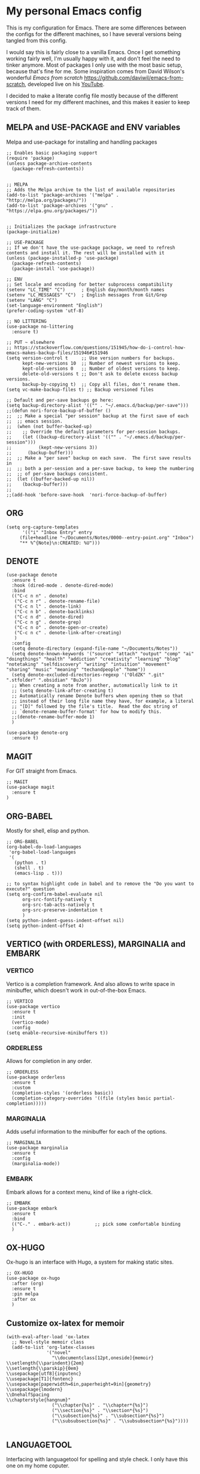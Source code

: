 * My personal Emacs config

This is my configuration for Emacs. 
There are some differences between the configs for the different machines, so I have several versions being tangled from this config.

I would say this is fairly close to a vanilla Emacs. Once I get something working fairly well, I'm usually happy with it, and don't feel the need to tinker anymore. Most of packages I only use with the most basic setup, because that's fine for me.
Some inspiration comes from David Wilson's wonderful /Emacs from scratch/ https://github.com/daviwil/emacs-from-scratch, developed live on his [[https://consent.youtube.com/m?continue=https%3A%2F%2Fwww.youtube.com%2Fc%2FSystemCrafters%3Fcbrd%3D1&gl=NO&m=0&pc=yt&cm=2&hl=en&src=1][YouTube]].

I decided to make a literate config file mostly because of the different versions I need for my different machines, and this makes it easier to keep track of them. 

** MELPA and USE-PACKAGE and ENV variables
Melpa and use-package for installing and handling packages

#+name: melpa 
#+begin_src elisp
;; Enables basic packaging support
(require 'package)
(unless package-archive-contents
  (package-refresh-contents))


;; MELPA
;; Adds the Melpa archive to the list of available repositories
(add-to-list 'package-archives '("melpa" . "http://melpa.org/packages/"))
(add-to-list 'package-archives '("gnu" . "https://elpa.gnu.org/packages/"))


;; Initializes the package infrastructure
(package-initialize)

;; USE-PACKAGE
;; If we don't have the use-package package, we need to refresh contents and install it. The rest will be installed with it
(unless (package-installed-p 'use-package)
  (package-refresh-contents)
  (package-install 'use-package))

;; ENV
;; Set locale and encoding for better subprocess compatibility
(setenv "LC_TIME" "C")      ; English day/month/month names
(setenv "LC_MESSAGES" "C")  ; English messages from Git/Grep
(setenv "LANG" "C")
(set-language-environment "English")
(prefer-coding-system 'utf-8)

;; NO LITTERING
(use-package no-littering
  :ensure t)

;; PUT ~ elsewhere
;; https://stackoverflow.com/questions/151945/how-do-i-control-how-emacs-makes-backup-files/151946#151946
(setq version-control t     ;; Use version numbers for backups.
      kept-new-versions 10  ;; Number of newest versions to keep.
      kept-old-versions 0   ;; Number of oldest versions to keep.
      delete-old-versions t ;; Don't ask to delete excess backup versions.
      backup-by-copying t)  ;; Copy all files, don't rename them.
(setq vc-make-backup-files t) ;; Backup versioned files

;; Default and per-save backups go here:
(setq backup-directory-alist '(("" . "~/.emacs.d/backup/per-save")))
;;(defun nori-force-backup-of-buffer ()
;;  ;; Make a special "per session" backup at the first save of each
;;  ;; emacs session.
;;  (when (not buffer-backed-up)
;;    ;; Override the default parameters for per-session backups.
;;    (let ((backup-directory-alist '(("" . "~/.emacs.d/backup/per-session")))
;;          (kept-new-versions 3))
;;      (backup-buffer)))
;;  ;; Make a "per save" backup on each save.  The first save results in
;;  ;; both a per-session and a per-save backup, to keep the numbering
;;  ;; of per-save backups consistent.
;;  (let ((buffer-backed-up nil))
;;    (backup-buffer)))
;;
;;(add-hook 'before-save-hook  'nori-force-backup-of-buffer)
#+end_src

** ORG

#+name: org
#+begin_src elisp
(setq org-capture-templates
      '(("i" "Inbox Entry" entry
	 (file+headline "~/Documents/Notes/0000--entry-point.org" "Inbox")
	 "** %^{Note}\n:CREATED: %U")))      
#+end_src

** DENOTE
#+name: denote
#+begin_src elisp 
(use-package denote
  :ensure t
  :hook (dired-mode . denote-dired-mode)
  :bind
  (("C-c n n" . denote)
   ("C-c n r" . denote-rename-file)
   ("C-c n l" . denote-link)
   ("C-c n b" . denote-backlinks)
   ("C-c n d" . denote-dired)
   ("C-c n g" . denote-grep)
   ("C-c n o" . denote-open-or-create)
   ("C-c n c" . denote-link-after-creating)
   )
  :config
  (setq denote-directory (expand-file-name "~/Documents/Notes"))
  (setq denote-known-keywords '("source" "attach" "output" "comp" "ai" "doingthings" "health" "addiction" "creativity" "learning" "blog" "notetaking" "selfdiscovery" "writing" "intuition" "movement" "sharing" "music" "meaning" "techandpeople" "home"))
  (setq denote-excluded-directories-regexp '("OldZK" ".git" ".stfolder" ".obsidian" "BuJo"))
  ;; When creating a note from another, automatically link to it
  ;; (setq denote-link-after-creating t)
  ;; Automatically rename Denote buffers when opening them so that
  ;; instead of their long file name they have, for example, a literal
  ;; "[D]" followed by the file's title.  Read the doc string of
  ;; `denote-rename-buffer-format' for how to modify this.
  ;;(denote-rename-buffer-mode 1)
  )

(use-package denote-org
  :ensure t)
#+end_src

#+RESULTS: denote


** MAGIT
For GIT straight from Emacs.

#+name: magit
#+begin_src elisp
;; MAGIT
(use-package magit
  :ensure t
)
#+end_src

** ORG-BABEL
Mostly for shell, elisp and python.

#+name: org-babel
#+begin_src elisp
;; ORG-BABEL
(org-babel-do-load-languages
 'org-babel-load-languages
 '(
   (python . t)
   (shell . t)
   (emacs-lisp . t)))

;; to syntax highlight code in babel and to remove the "Do you want to execute?" question
(setq org-confirm-babel-evaluate nil
      org-src-fontify-natively t
      org-src-tab-acts-natively t
      org-src-preserve-indentation t
      )
(setq python-indent-guess-indent-offset nil)
(setq python-indent-offset 4)
#+end_src

** VERTICO (with ORDERLESS), MARGINALIA and EMBARK
*** VERTICO
Vertico is a completion framework. And also allows to write space in minibuffer, which doesn't work in out-of-the-box Emacs.
#+name: vertico
#+begin_src elisp
;; VERTICO
(use-package vertico
  :ensure t
  :init
  (vertico-mode)
  :config
(setq enable-recursive-minibuffers t))
#+end_src

*** ORDERLESS
Allows for completion in any order.
#+name: orderless
#+begin_src elisp
;; ORDERLESS
(use-package orderless
  :ensure t
  :custom
  (completion-styles '(orderless basic))
  (completion-category-overrides '((file (styles basic partial-completion)))))
#+end_src

*** MARGINALIA
Adds useful information to the minibuffer for each of the options.
#+name: marginalia
#+begin_src elisp
;; MARGINALIA
(use-package marginalia
  :ensure t
  :config
  (marginalia-mode))
#+end_src

*** EMBARK
Embark allows for a context menu, kind of like a right-click.
#+name: embark
#+begin_src elisp
;; EMBARK
(use-package embark
  :ensure t
  :bind
  (("C-." . embark-act))         ;; pick some comfortable binding
  )
#+end_src



** OX-HUGO
Ox-hugo is an interface with Hugo, a system for making static sites. 
#+name: ox-hugo
#+begin_src elisp
;; OX-HUGO
(use-package ox-hugo
  :after (org)
  :ensure t
  :pin melpa
  :after ox
  )
#+end_src

** Customize ox-latex for memoir
#+name: memoir
#+begin_src elisp
(with-eval-after-load 'ox-latex
  ;; Novel-style memoir class
  (add-to-list 'org-latex-classes
               '("novel"
                 "\\documentclass[12pt,oneside]{memoir}
\\setlength{\\parindent}{2em}
\\setlength{\\parskip}{0em}
\\usepackage[utf8]{inputenc}
\\usepackage[T1]{fontenc}
\\usepackage[paperwidth=6in,paperheight=9in]{geometry}
\\usepackage{lmodern}
\\OnehalfSpacing
\\chapterstyle{hangnum}"
                 ("\\chapter{%s}" . "\\chapter*{%s}")
                 ("\\section{%s}" . "\\section*{%s}")
                 ("\\subsection{%s}" . "\\subsection*{%s}")
                 ("\\subsubsection{%s}" . "\\subsubsection*{%s}"))))

#+end_src
** LANGUAGETOOL
Interfacing with languagetool for spelling and style check.
I only have this one on my home coputer.
#+name: languagetool
#+begin_src elisp
(use-package languagetool
  :ensure t
  :defer t
  :commands (languagetool-check
             languagetool-clear-suggestions
             languagetool-correct-at-point
             languagetool-correct-buffer
             languagetool-set-language
             languagetool-server-mode
             languagetool-server-start
             languagetool-server-stop)
  :config
  (setq languagetool-java-arguments '("-Dfile.encoding=UTF-8")
        languagetool-console-command "~/.languagetool/languagetool-commandline.jar"
        languagetool-server-command "~/.languagetool/languagetool-server.jar"))
#+end_src

** THEME
Changing to ef-themes from Protesilaos from modus themes.
#+name: theme
#+begin_src elisp
;; THEME
(require 'ef-themes)

(load-theme 'ef-autumn :no-confirm)

(setq ef-themes-to-toggle '(ef-autumn ef-cyprus))

(define-key global-map (kbd "<f5>") #'ef-themes-toggle)
#+end_src

#+RESULTS: theme

** Customizing

*** A few things I always want
Various settings that I always want.

#+name: custom1
#+begin_src elisp
;; ===================================
;; Basic Customization
;; ===================================

;; Allow for manual resizing of images in org.
;; Set org-image width to nil, so it can be set manually
(setq org-image-actual-width nil)

;; Enable word wrap
(add-hook 'text-mode-hook 'turn-on-visual-line-mode)

;; Set visible bell instead of sound
(setq visible-bell 1)

;; Auto save buffer if idled for 2 seconds.
;; https://whhone.com/emacs-config/#taking-note-with-org-roam.
(setq auto-save-timeout 2)
(auto-save-visited-mode +1)

;; Watch and reload the file changed on the disk.
(global-auto-revert-mode +1)
(setq auto-revert-remote-files t)

;; Delete the selected text first before editing.
;; https://whhone.com/emacs-config/#taking-note-with-org-roam.
(delete-selection-mode +1)

;; Disable splash screen
(setq inhibit-startup-message t)

;; Smooth Scrolling
;; https://www.emacswiki.org/emacs/SmoothScrolling.
(setq scroll-conservatively 10000
      scroll-step 1)

(use-package markdown-mode
  :ensure t
  )

(use-package darkroom
  :ensure t
  )

;; Line numbers in terminal
(when (display-graphic-p)
  (global-display-line-numbers-mode))

#+end_src

*** MIXED-PITCH
Using mixed-pitch mode (from [[https://lucidmanager.org/productivity/ricing-org-mode/][Ricing org-mode]]), so I can have code and normal text in one file and the text looks nicer. But I am not using my own fonts here, just the modus-themes defaults.
#+name: mixed-pitch
#+begin_src elisp
;; MIXED-PITCH
(use-package mixed-pitch
  :ensure t
  :hook
  (text-mode . mixed-pitch-mode)
  :config
  (set-face-attribute 'default nil :font "DejaVu Sans Mono" :height 130)
  (set-face-attribute 'fixed-pitch nil :font "DejaVu Sans Mono")
  (set-face-attribute 'variable-pitch nil :font "Liberation Sans")
  )


#+end_src

** Extra functions
*** AUTO PUSH and PULL for magit repos

#+begin_src bash :tangle ~/.emacs.d/autopull.sh
#!/bin/bash

# Function to pull changes for a given repository
function pull_changes {
    local repo_path=$1

    if [[ -z "$repo_path" ]]; then
        echo "Repository path is required."
        return 1
    fi

    if [[ ! -d "$repo_path" ]]; then
        echo "Directory $repo_path does not exist."
        return 1
    fi

    # Navigate to the Git repository
    cd "$repo_path" || return 1

    # Get the current branch
    currentBranch=$(git symbolic-ref --short HEAD)

    if [[ -z "$currentBranch" ]]; then
        echo "Failed to determine the current branch in $repo_path."
        return 1
    fi

    echo "Current branch in $repo_path: $currentBranch"

    # Pull changes from the remote repository
    echo "Pulling changes for branch $currentBranch..."
    git pull origin "$currentBranch"

}

# List of repositories
repos=(
    "/home/nori/Documents/noriparelius"
    "/home/nori/.emacs.d"
)

# Iterate over the list and call the function for each repository
for repo in "${repos[@]}"; do
    pull_changes "$repo"
done
read -p "Press enter to continue"
#+end_src

#+begin_src bash :tangle ~/.emacs.d/autocommitpush.sh
#!/bin/bash

# Function to commit and push changes for a given repository
function commit_and_push {
    local repo_path=$1

    if [[ -z "$repo_path" ]]; then
        echo "Repository path is required."
        return 1
    fi

    if [[ ! -d "$repo_path" ]]; then
        echo "Directory $repo_path does not exist."
        return 1
    fi

    # Navigate to the Git repository
    cd "$repo_path" || return 1

    # Get the current branch
    currentBranch=$(git symbolic-ref --short HEAD)

    if [[ -z "$currentBranch" ]]; then
        echo "Failed to determine the current branch in $repo_path."
        return 1
    fi
    
    echo "Current branch in $repo_path: $currentBranch"

    # Check for changes
    if [[ -n $(git status --porcelain) ]]; then
        echo "Changes detected in $repo_path, staging changes..."
        git add -A

        # Get current date and time
        currentDate=$(date +'%Y-%m-%d')
        currentTime=$(date +'%H-%M')

        # Commit changes with a message
        echo "Committing changes..."
        git commit -m "Automated commit on $currentDate at $currentTime"

    else
        echo "No changes to commit in $repo_path."
    fi
    # Push changes to the remote repository
    echo "Pushing changes to $currentBranch..."
    git push origin "$currentBranch"

}

# List of repositories
repos=(
    "/home/nori/Documents/noriparelius"

)

# Iterate over the list and call the function for each repository
for repo in "${repos[@]}"; do
    commit_and_push "$repo"
done

read -p "Press enter to continue"

#+end_src

#+name: autopullpush
#+begin_src elisp

(defun nori-autopull ()
  "Run my git autopull Bash script."
  (interactive)
  (shell-command "bash /home/nori/.emacs.d/autopull.sh"))

(defun nori-autopush ()
  "Run my git autocommitpush Bash script."
  (interactive)
  (shell-command "bash /home/nori/.emacs.d/autocommitpush.sh"))

#+end_src

#+RESULTS: autopullpush
| org-persist-gc | org-persist-write-all | org-persist-clear-storage-maybe | org-id-locations-save | nori-autopush | org-babel-remove-temporary-stable-directory | org-babel-remove-temporary-directory | transient-maybe-save-history |


*** INSERT-ORG-LIST-OF-PAGE-LINKS
#+name: insert-page-links
#+begin_src elisp
(defun nori-insert-org-list-of-page-links (dir)
  "Insert org-mode list items linking to all .jpg files in DIR.
Assumes filenames are of the form pages_<desc>.jpg and uses <dirname>_<desc> as link text."
  (interactive "DSelect directory: ")
  (let ((dir-name (file-name-nondirectory (directory-file-name dir)))
	(files (directory-files dir nil "\\.jpg$"))) ;; nil is for not FULL path
    (dolist (file files)
      (let* ((desc (string-remove-suffix ".jpg" (string-remove-prefix "pages_" file)))
	     (rel-path (file-relative-name (expand-file-name file dir)
					   default-directory)))
	(insert (format "*** [[./%s][%s_%s]]\n" rel-path dir-name desc))))))

#+end_src

#+RESULTS: insert-page-links
: nori-insert-org-list-of-page-links


*** COPY REMOTE URL TO TERMINAL
#+name: copy-url-to-terminal
#+begin_src elisp
(defcustom nori/org-link-base-url "https://e3a70.noriparelius.com/Documents/Notes/"
  "Base URL to replace local file paths when opening Org links externally.")

(defun nori/org-copy-remote-url-to-terminal ()
  "Prints the URL corresponding to the file link at point."
  (interactive)
  (let* ((context (org-element-context)))
    (message "Element type at point: %s" (org-element-type context))
    (when (eq (org-element-type context) 'link)
      (let* ((raw-link (org-element-property :raw-link context))
             (org-file-dir (file-name-directory (or (buffer-file-name) default-directory)))
             (abs-path (expand-file-name raw-link org-file-dir))
             (rel-path (file-relative-name abs-path (expand-file-name "~/Documents/Notes/")))
             (url (concat nori/org-link-base-url rel-path)))
        (message "URL: %s" url)))))

(with-eval-after-load 'org
  (define-key org-mode-map (kbd "C-c C-b") #'nori/org-copy-remote-url-to-terminal))
#+end_src 
** Home config
#+name: home
#+begin_src elisp :tangle ~/.emacs.d/home.el :noweb strip-export
<<melpa>>
<<org>>
<<denote>>
<<magit>>
<<org-babel>>
<<vertico>>
<<orderless>>
<<marginalia>>
<<embark>>
<<ox-hugo>>
<<memoir>>
<<languagetool>>
<<theme>>

<<custom1>>
<<mixed-pitch>>
<<autopullpush>>
<<insert-page-links>>

;; Enable line numbers globally
;;(global-linum-mode t) deprecated since Emacs 29 https://emacs.stackexchange.com/questions/78369/what-to-use-instead-of-linum-mode-in-emacs-29
(global-display-line-numbers-mode t)

(add-hook 'kill-emacs-hook #'nori-autopush) ;; to run it on exit
(nori-autopull)
;; User-Defined init.el ends here
#+end_src

** Chrome config
#+name: chrome
#+header: :var denote-dir="~/Documents/Notes/denote"
#+begin_src elisp :tangle ~/.emacs.d/chrome.el :noweb strip-export
<<melpa>>
<<org>>
<<denote>>
;; <<magit>>
<<org-babel>>
<<vertico>>
<<orderless>>
<<marginalia>>
<<embark>>
;; <<ox-hugo>>
;; <<languagetool>>
<<theme>>

<<custom1>>
<<mixed-pitch>>
<<autopullpush>> 
<<insert-page-links>>

;; Enable line numbers globally
;;(global-linum-mode t) deprecated since Emacs 29 https://emacs.stackexchange.com/questions/78369/what-to-use-instead-of-linum-mode-in-emacs-29
;; (global-display-line-numbers-mode t)

(add-hook 'kill-emacs-hook #'nori-autopush) ;; to run it on exit
(nori-autopull)
;; User-Defined init.el ends here
#+end_src

** Emacs-server config
#+name: server
#+begin_src elisp :tangle ~/.emacs.d/server.el :noweb strip-export
<<melpa>>
<<org>>
<<denote>>
<<magit>>
<<org-babel>>
<<vertico>>
<<orderless>>
<<marginalia>>
<<embark>>
<<ox-hugo>>
;;<<languagetool>>
;;<<theme>>

<<custom1>>
<<mixed-pitch>>
<<autopullpush>>
<<insert-page-links>>
<<copy-url-to-terminal>>
;; Enable line numbers globally
;;(global-linum-mode t) deprecated since Emacs 29 https://emacs.stackexchange.com/questions/78369/what-to-use-instead-of-linum-mode-in-emacs-29
(global-display-line-numbers-mode t)

(add-hook 'kill-emacs-hook #'nori-autopush) ;; to run it on exit
(nori-autopull)
;; User-Defined init.el ends here
#+end_src

** Work config
#+name: work
#+header: :var denote-dir="C:/Users/elpar/OneDrive - Forsvarets forskningsinstitutt/MyDocs/Refs"
#+begin_src elisp :tangle ~/.emacs.d/work.el :noweb strip-export
;; Get Emacs to use xargs and grep and other stuff that is not on Windows
;; The easiest way is to do it through GIT
(let ((git-bin "C:/Program Files/Git/usr/bin"))
  (setenv "PATH" (concat git-bin ";" (getenv "PATH")))
  (add-to-list 'exec-path git-bin))

<<melpa>>
;;<<org>>
;;<<denote>>
<<magit>>
<<org-babel>>
<<vertico>>
<<orderless>>
<<marginalia>>
<<embark>>
;; <<ox-hugo>>
;; <<languagetool>>
<<theme>>

<<custom1>>
<<mixed-pitch>>


;; Enable line numbers globally
;;(global-linum-mode t) deprecated since Emacs 29 https://emacs.stackexchange.com/questions/78369/what-to-use-instead-of-linum-mode-in-emacs-29
(global-display-line-numbers-mode t)


;; User-Defined init.el ends here
#+end_src

** Init.el file
The only thing happening here is chosing which config to load, depending on which machine I am on.
I figured the easiest was to distinguish them by the name of the computer.

#+begin_src elisp :tangle ~/.emacs.d/init.el :noweb strip-export :results output
  (cond
   ((equal system-name "NoriPC")
    (load "~/.emacs.d/home.el"))
   ((equal system-name "debchrome")
    (load "~/.emacs.d/chrome.el"))
   ((equal system-type 'windows-nt)
    (load "C:/Users/ELPAR/AppData/Roaming/.emacs.d/work.el"))
   (t (load "~/.emacs.d/server.el"))
   )
#+end_src

